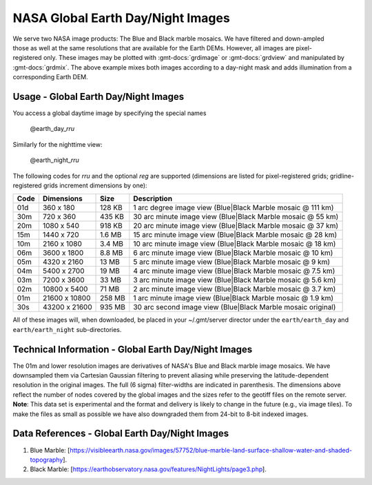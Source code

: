 NASA Global Earth Day/Night Images
----------------------------------
.. figure:: /_static/nasa-logo-web-rgb.png
   :align: right
   :scale: 20 %

.. figure:: /_static/GMT_daynight.jpg
   :height: 888 px
   :width: 1774 px
   :align: center
   :scale: 40 %

We serve two NASA image products: The Blue and Black marble mosaics.
We have filtered and down-ampled those as well at the same resolutions that are
available for the Earth DEMs.  However, all images are pixel-registered only.
These images may be plotted with :gmt-docs:`grdimage` or :gmt-docs:`grdview` and manipulated
by :gmt-docs:`grdmix`.  The above example mixes both images according to a day-night
mask and adds illumination from a corresponding Earth DEM.

Usage - Global Earth Day/Night Images
~~~~~~~~~~~~~~~~~~~~~~~~~~~~~~~~~~~~~

You access a global daytime image by specifying the special names

   @earth_day_\ *rr*\ *u*

Similarly for the nighttime view:

   @earth_night_\ *rr*\ *u*

The following codes for *rr*\ *u* and the optional *reg* are supported (dimensions are listed
for pixel-registered grids; gridline-registered grids increment dimensions by one):

.. _tbl-earth_daynight:

==== ================= =======  ===========================================================
Code Dimensions        Size     Description
==== ================= =======  ===========================================================
01d       360 x    180  128 KB  1 arc degree image view (Blue|Black Marble mosaic @ 111 km)
30m       720 x    360  435 KB  30 arc minute image view (Blue|Black Marble mosaic @ 55 km)
20m      1080 x    540  918 KB  20 arc minute image view (Blue|Black Marble mosaic @ 37 km)
15m      1440 x    720  1.6 MB  15 arc minute image view (Blue|Black Marble mosaic @ 28 km)
10m      2160 x   1080  3.4 MB  10 arc minute image view (Blue|Black Marble mosaic @ 18 km)
06m      3600 x   1800  8.8 MB  6 arc minute image view (Blue|Black Marble mosaic @ 10 km)
05m      4320 x   2160   13 MB  5 arc minute image view (Blue|Black Marble mosaic @ 9 km)
04m      5400 x   2700   19 MB  4 arc minute image view (Blue|Black Marble mosaic @ 7.5 km)
03m      7200 x   3600   33 MB  3 arc minute image view (Blue|Black Marble mosaic @ 5.6 km)
02m     10800 x   5400   71 MB  2 arc minute image view (Blue|Black Marble mosaic @ 3.7 km)
01m     21600 x  10800  258 MB  1 arc minute image view (Blue|Black Marble mosaic @ 1.9 km)
30s     43200 x  21600  935 MB  30 arc second image view (Blue|Black Marble mosaic original)
==== ================= =======  ===========================================================

All of these images will, when downloaded, be placed in your ~/.gmt/server director under
the ``earth/earth_day`` and ``earth/earth_night`` sub-directories.

Technical Information - Global Earth Day/Night Images
~~~~~~~~~~~~~~~~~~~~~~~~~~~~~~~~~~~~~~~~~~~~~~~~~~~~~

The 01m and lower resolution images are derivatives of NASA's Blue and Black marble image mosaics.
We have downsampled them via Cartesian Gaussian filtering to prevent aliasing while preserving
the latitude-dependent resolution in the original images. The full (6 sigma) filter-widths are
indicated in parenthesis.
The dimensions above reflect the number of nodes covered by the global images and the sizes refer
to the geotiff files on the remote server. **Note**: This data set is experimental and the
format and delivery is likely to change in the future (e.g., via image tiles).  To make the
files as small as possible we have also downgraded them from 24-bit to 8-bit indexed images.

Data References - Global Earth Day/Night Images
~~~~~~~~~~~~~~~~~~~~~~~~~~~~~~~~~~~~~~~~~~~~~~~

#. Blue Marble: [https://visibleearth.nasa.gov/images/57752/blue-marble-land-surface-shallow-water-and-shaded-topography].
#. Black Marble: [https://earthobservatory.nasa.gov/features/NightLights/page3.php].
